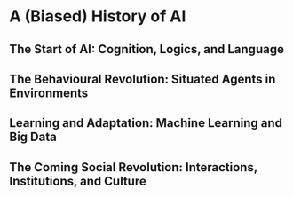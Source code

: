 * A (Biased) History of AI 
** The Start of AI: Cognition, Logics, and Language
** The Behavioural Revolution: Situated Agents in Environments
** Learning and Adaptation: Machine Learning and Big Data
** The Coming Social Revolution: Interactions, Institutions, and Culture
